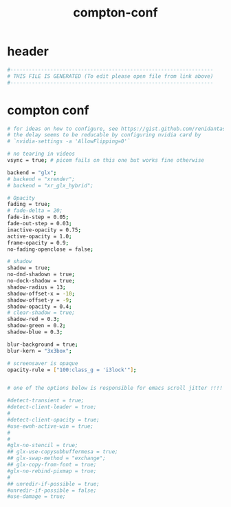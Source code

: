 #+title: compton-conf
* header
  #+begin_src sh :comments link :eval no :tangle ~/.config/compton.conf
    #------------------------------------------------------------------
    # THIS FILE IS GENERATED (To edit please open file from link above)
    #------------------------------------------------------------------
  #+end_src
* compton conf
  #+begin_src sh :eval no :tangle ~/.config/compton.conf
    # for ideas on how to configure, see https://gist.github.com/renidantass/a223cd2a892ac8dc6e46d862dacf3b7a
    # the delay seems to be reducable by configuring nvidia card by
    # `nvidia-settings -a 'AllowFlipping=0'`

    # no tearing in videos
    vsync = true; # picom fails on this one but works fine otherwise

    backend = "glx";
    # backend = "xrender";
    # backend = "xr_glx_hybrid";

    # Opacity
    fading = true;
    # fade-delta = 20;
    fade-in-step = 0.05;
    fade-out-step = 0.03;
    inactive-opacity = 0.75;
    active-opacity = 1.0;
    frame-opacity = 0.9;
    no-fading-openclose = false;

    # shadow
    shadow = true;
    no-dnd-shadown = true;
    no-dock-shadow = true;
    shadow-radius = 13;
    shadow-offset-x = -10;
    shadow-offset-y = -9;
    shadow-opacity = 0.4;
    # clear-shadow = true;
    shadow-red = 0.3;
    shadow-green = 0.2;
    shadow-blue = 0.3;

    blur-background = true;
    blur-kern = "3x3box";

    # screensaver is opaque
    opacity-rule = ["100:class_g = 'i3lock'"];


    # one of the options below is responsible for emacs scroll jitter !!!!

    #detect-transient = true;
    #detect-client-leader = true;
    #
    #detect-client-opacity = true;
    #use-ewnh-active-win = true;
    #
    #
    #glx-no-stencil = true;
    ## glx-use-copysubbuffermesa = true;
    ## glx-swap-method = "exchange";
    ## glx-copy-from-font = true;
    #glx-no-rebind-pixmap = true;
    #
    ## unredir-if-possible = true;
    #unredir-if-possible = false;
    #use-damage = true;


  #+end_src
